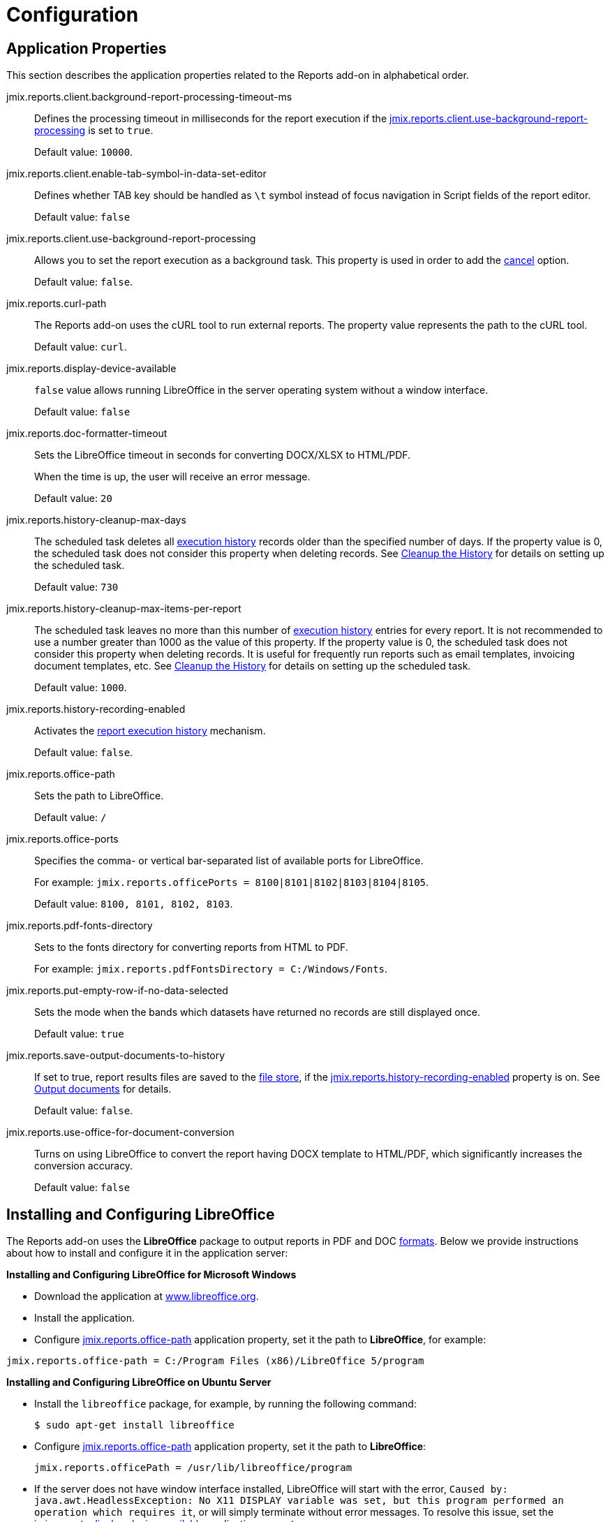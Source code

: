 
= Configuration

[[app_properties]]
== Application Properties

This section describes the application properties related to the Reports add-on in alphabetical order.

[[jmix.reports.client.background-report-processing-timeout-ms]]
jmix.reports.client.background-report-processing-timeout-ms::
+
--
Defines the processing timeout in milliseconds for the report execution if the <<jmix.reports.client.use-background-report-processing,jmix.reports.client.use-background-report-processing>> is set to `true`.

Default value: `10000`.
--

[[jmix.reports.client.enable-tab-symbol-in-data-set-editor]]
jmix.reports.client.enable-tab-symbol-in-data-set-editor::
+
--
Defines whether TAB key should be handled as `\t` symbol instead of focus navigation in Script fields of the report editor.

Default value: `false`
--

[[jmix.reports.client.use-background-report-processing]]
jmix.reports.client.use-background-report-processing::
+
--
Allows you to set the report execution as a background task. This property is used in order to add the xref:run-report.adoc#run_cancel[cancel] option.

Default value: `false`.
--

[[jmix.reports.curl-path]]
jmix.reports.curl-path::
+
--
The Reports add-on uses the cURL tool to run external reports. The property value represents the path to the cURL tool.

Default value: `curl`.
--

[[jmix.reports.display-device-available]]
jmix.reports.display-device-available::
+
--
`false` value allows running LibreOffice in the server operating system without a window interface.

Default value: `false`
--

[[jmix.reports.doc-formatter-timeout]]
jmix.reports.doc-formatter-timeout::
+
--
Sets the LibreOffice timeout in seconds for converting DOCX/XLSX to HTML/PDF.

When the time is up, the user will receive an error message.

Default value: `20`
--

[[jmix.reports.history-cleanup-max-days]]
jmix.reports.history-cleanup-max-days::
+
--
The scheduled task deletes all xref:run-report.adoc#execution_history[execution history] records older than the specified number of days. If the property value is 0, the scheduled task does not consider this property when deleting records. See xref:run-report.adoc#execution_history_cleanup[Cleanup the History] for details on setting up the scheduled task.

Default value: `730`
--

[[jmix.reports.history-cleanup-max-items-per-report]]
jmix.reports.history-cleanup-max-items-per-report::
+
--
The scheduled task leaves no more than this number of xref:run-report.adoc#execution_history[execution history] entries for every report. It is not recommended to use a number greater than 1000 as the value of this property. If the property value is 0, the scheduled task does not consider this property when deleting records. It is useful for frequently run reports such as email templates, invoicing document templates, etc. See xref:run-report.adoc#execution_history_cleanup[Cleanup the History] for details on setting up the scheduled task.

Default value: `1000`.
--

[[jmix.reports.history-recording-enabled]]
jmix.reports.history-recording-enabled::
+
--
Activates the xref:run-report.adoc#execution_history[report execution history] mechanism.

Default value: `false`.
--

[[jmix.reports.office-path]]
jmix.reports.office-path::
+
--
Sets the path to LibreOffice.

Default value: `/`
--

[[jmix.reports.office-ports]]
jmix.reports.office-ports::
+
--
Specifies the comma- or vertical bar-separated list of available ports for LibreOffice.

For example: `jmix.reports.officePorts = 8100|8101|8102|8103|8104|8105`.

Default value: `8100, 8101, 8102, 8103`.
--

[[jmix.reports.pdf-fonts-directory]]
jmix.reports.pdf-fonts-directory::
+
--
Sets to the fonts directory for converting reports from HTML to PDF.

For example: `jmix.reports.pdfFontsDirectory = C:/Windows/Fonts`.
--

[[jmix.reports.put-empty-row-if-no-data-selected]]
jmix.reports.put-empty-row-if-no-data-selected::
+
--
Sets the mode when the bands which datasets have returned no records are still displayed once.

Default value: `true`
--

[[jmix.reports.save-output-documents-to-history]]
jmix.reports.save-output-documents-to-history::
+
--
If set to true, report results files are saved to the xref:files:index.adoc[file store], if the <<jmix.reports.history-recording-enabled,jmix.reports.history-recording-enabled>> property is on. See xref:run-report.adoc#history_output_documents[Output documents] for details.

Default value: `false`.
--

[[jmix.reports.use-office-for-document-conversion]]
jmix.reports.use-office-for-document-conversion::
+
--
Turns on using LibreOffice to convert the report having DOCX template to HTML/PDF, which significantly increases the conversion accuracy.

Default value: `false`
--

[[libre_office]]
== Installing and Configuring LibreOffice

The Reports add-on uses the *LibreOffice* package to output reports in PDF and DOC xref:creation/templates.adoc#output_format_compliance[formats]. Below we provide instructions about how to install and configure it in the application server:

*Installing and Configuring LibreOffice for Microsoft Windows*

* Download the application at http://www.libreoffice.org/download/download/[www.libreoffice.org^].
* Install the application.
* Configure <<jmix.reports.office-path,jmix.reports.office-path>> application property, set it the path to *LibreOffice*, for example:

[source, properties,indent=0]
----
jmix.reports.office-path = C:/Program Files (x86)/LibreOffice 5/program
----

*Installing and Configuring LibreOffice on Ubuntu Server*

* Install the `libreoffice` package, for example, by running the following command:
+
[source, properties,indent=0]
----
$ sudo apt-get install libreoffice
----
    
* Configure <<jmix.reports.office-path,jmix.reports.office-path>> application property, set it the path to *LibreOffice*:
+
[source, properties,indent=0]
----
jmix.reports.officePath = /usr/lib/libreoffice/program
----

* If the server does not have window interface installed, LibreOffice will start with the error, `Caused by: java.awt.HeadlessException: No X11 DISPLAY variable was set, but this program performed an operation which requires it`, or will simply terminate without error messages. To resolve this issue, set the <<jmix.reports.display-device-available, jmix.reports.display-device-available>> application property:
+
[source, properties,indent=0]
----
jmix.reports.display-device-available = false
----

* You can run the following command to diagnose errors when starting LibreOffice:
+
[source, properties,indent=0]
----
$ strace -e trace=signal /usr/lib/libreoffice/program/soffice.bin --headless --accept="socket,host=localhost,port=8100;urp" --nologo --nolockcheck
----

[TIP]
====
For Ubuntu users who installed tomcat using `apt`, it is necessary to copy `~/.config/libreoffice` to `$CATALINA_HOME`. For tomcat8, it is `/usr/share/tomcat8`.

After that, you should change the owner of this folder:

[source, properties,indent=0]
----
sudo mkdir /usr/share/tomcat8/.config
sudo cp -pr ~/.config/libreoffice /usr/share/tomcat8/.config/
sudo chown -R tomcat8.tomcat8 /usr/share/tomcat8/.config/
----
====

*Installing and Configuring LibreOffice for macOS*

* Download the application at https://www.libreoffice.org/get-help/install-howto/macos/[www.libreoffice.org^].
* Install the application.
* In the <<jmix.reports.office-path, jmix.reports.office-path>> application property, specify the path to *LibreOffice.app*, for example:

[source, properties,indent=0]
----
jmix.reports.office-path = /Applications/LibreOffice.app/Contents/MacOS
----
